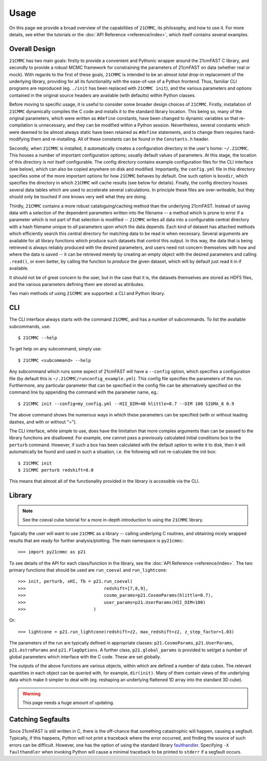 =====
Usage
=====

On this page we provide a broad overview of the capabilities of ``21CMMC``, its philosophy, and how to use it.
For more details, see either the tutorials or the :doc:`API Reference <reference/index>`, which itself contains several
examples.

Overall Design
==============
``21CMMC`` has two main goals: firstly to provide a convenient and Pythonic wrapper around the 21cmFAST C library, and
secondly to provide a robust MCMC framework for constraining the parameters of 21cmFAST on data (whether real or mock).
With regards to the first of these goals, ``21CMMC`` is intended to be an almost *total* drop-in replacement of the
underlying library, providing for all its functionality with the ease-of-use of a Python frontend. Thus, familiar
CLI programs are reproduced (eg. ``./init`` has been replaced with ``21CMMC init``), and the various parameters and options
contained in the original source headers are available (with defaults) within Python classes.

Before moving to specific usage, it is useful to consider some broader design choices of ``21CMMC``. Firstly,
installation of ``21CMMC`` dynamically compiles the C code and installs it to the standard library location. This being
so, many of the original parameters, which were written as ``#define`` constants, have been changed to dynamic variables
so that re-compilation is unnecessary, and they can be modified within a Python session. Nevertheless, several constants
which were deemed to be almost always static have been retained as ``#define`` statements, and to change them requires
hand-modifying them and re-installing. All of these constants can be found in the ``Constants.h`` header.

Secondly, when ``21CMMC`` is installed, it automatically creates a configuration directory in the user's home:
``~/.21CMMC``. This houses a number of important configuration options; usually default values of parameters.
At this stage, the location of this directory is not itself configurable. The config directory contains example configuration
files for the CLI interface (see below), which can also be copied anywhere on disk and modified. Importantly, the
``config.yml`` file in this directory specifies some of the more important options for how ``21CMMC`` behaves by default.
One such option is ``boxdir``, which specifies the directory in which ``21CMMC`` will cache results (see below for details).
Finally, the config directory houses several data tables which are used to accelerate several calculations. In principle
these files are over-writeable, but they should only be touched if one knows very well what they are doing.

Thirdly, ``21CMMC`` contains a more robust cataloguing/caching method than the underlying 21cmFAST. Instead of saving
data with a selection of the dependent parameters written into the filename -- a method which is prone to error if a
parameter which is not part of that selection is modified -- ``21CMMC`` writes all data into a configurable central
directory with a hash filename unique to *all* parameters upon which the data depends. Each kind of dataset has
attached methods which efficiently search this central directory for matching data to be read in when necessary.
Several arguments are available for all library functions which produce such datasets that control this output. In this
way, the data that is being retrieved is always reliably produced with the desired parameters, and users need not
concern themselves with how and where the data is saved -- it can be retrieved merely by creating an empty object with
the desired parameters and calling ``.read()``, or even better, by calling the function to *produce* the given dataset,
which will by default just read it in if available.

It should not be of great concern to the user, but in the case that it is, the datasets themselves are stored as HDF5
files, and the various parameters defining them are stored as attributes.

Two main methods of using ``21CMMC`` are supported: a CLI and Python library.

CLI
===
The CLI interface always starts with the command ``21CMMC``, and has a number of subcommands. To list the available
subcommands, use::

    $ 21CMMC --help

To get help on any subcommand, simply use::

    $ 21CMMC <subcommand> --help

Any subcommand which runs some aspect of 21cmFAST will have a ``--config`` option, which specifies a configuration
file (by default this is ``~/.21CMMC/runconfig_example.yml``). This config file specifies the parameters of the run.
Furthermore, any particular parameter that can be specified in the config file can be alternatively specified on the
command line by appending the command with the parameter name, eg.::

    $ 21CMMC init --config=my_config.yml --HII_DIM=40 hlittle=0.7 --DIM 100 SIGMA_8 0.9

The above command shows the numerous ways in which these parameters can be specified (with or without leading dashes,
and with or without "=").

The CLI interface, while simple to use, does have the limitation that more complex arguments than can be passed to the
library functions are disallowed. For example, one cannot pass a previously calculated initial conditions box to the
``perturb`` command. However, if such a box has been calculated with the default option to write it to disk, then it
will automatically be found and used in such a situation, i.e. the following will not re-calculate the init box::

    $ 21CMMC init
    $ 21CMMC perturb redshift=8.0

This means that almost all of the functionality provided in the library is accessible via the CLI.


Library
=======
.. note:: See the coeval cube tutorial for a more in-depth introduction to using the ``21CMMC`` library.

Typically the user will want to use ``21CMMC`` as a library -- calling underlying C routines, and obtaining nicely
wrapped results that are ready for further analysis/plotting. The main namespace is ``py21cmmc``::

    >>> import py21cmmc as p21

To see details of the API for each class/function in the library, see the :doc:`API Reference <reference/index>`. The
two primary functions that should be used are ``run_coeval`` and ``run_lightcone``::

    >>> init, perturb, xHI, Tb = p21.run_coeval(
    >>>                              redshift=[7,8,9],
    >>>                              cosmo_params=p21.CosmoParams(hlittle=0.7),
    >>>                              user_params=p21.UserParams(HII_DIM=100)
    >>>                          )

Or::

    >>> lightcone = p21.run_lightcone(redshift=z2, max_redshift=z2, z_step_factor=1.03)

The parameters of the run are typically defined in appropriate classes: ``p21.CosmoParams``, ``p21.UserParams``,
``p21.AstroParams`` and ``p21.FlagOptions``. A further class, ``p21.global_params`` is provided to set/get a number
of global parameters which interface with the C code. These are set globally.

The outputs of the above functions are various objects, within which are defined a number of data cubes. The relevant
quantities in each object can be queried with, for example, ``dir(init)``. Many of them contain views of the underlying
data which make it simpler to deal with (eg. reshaping an underlying flattened 1D array into the standard 3D cube).

.. warning:: This page needs a huge amount of updating.


Catching Segfaults
==================
Since 21cmFAST is still written in C, there is the off-chance that something catastrophic will happen, causing a
segfault. Typically, if this happens, Python will not print a traceback where the error occurred, and finding the
source of such errors can be difficult. However, one has the option of using the standard library
`faulthandler <https://docs.python.org/3/library/faulthandler.html>`_. Specifying ``-X faulthandler`` when invoking
Python will cause a minimal traceback to be printed to ``stderr`` if a segfault occurs. 